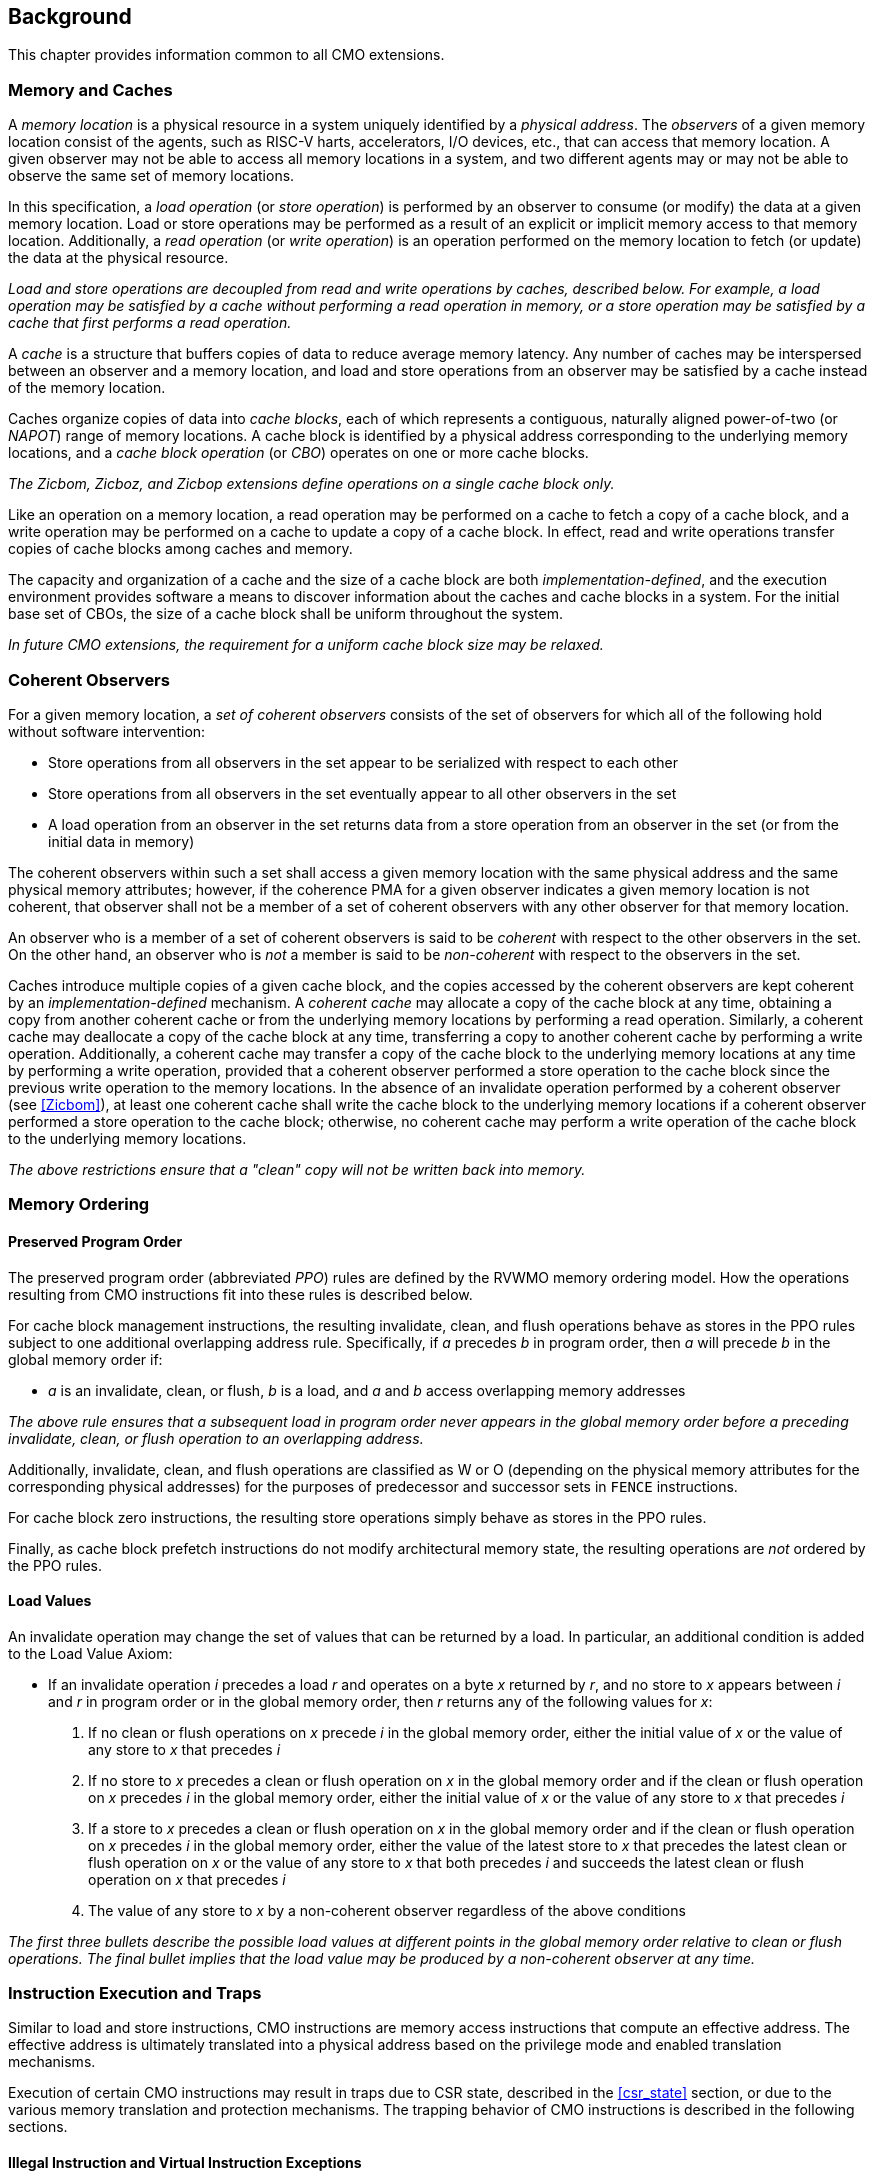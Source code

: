 [#background,reftext="Background"]
== Background

This chapter provides information common to all CMO extensions.

=== Memory and Caches

A _memory location_ is a physical resource in a system uniquely identified by a
_physical address_. The _observers_ of a given memory location consist of the
agents, such as RISC-V harts, accelerators, I/O devices, etc., that can access
that memory location. A given observer may not be able to access all memory
locations in a system, and two different agents may or may not be able to
observe the same set of memory locations.

In this specification, a _load operation_ (or _store operation_) is performed by
an observer to consume (or modify) the data at a given memory location. Load or
store operations may be performed as a result of an explicit or implicit memory
access to that memory location. Additionally, a _read operation_ (or _write
operation_) is an operation performed on the memory location to fetch (or
update) the data at the physical resource.

****

_Load and store operations are decoupled from read and write operations by
caches, described below. For example, a load operation may be satisfied by a
cache without performing a read operation in memory, or a store operation may be
satisfied by a cache that first performs a read operation._

****

A _cache_ is a structure that buffers copies of data to reduce average memory
latency. Any number of caches may be interspersed between an observer and a
memory location, and load and store operations from an observer may be satisfied
by a cache instead of the memory location.

Caches organize copies of data into _cache blocks_, each of which represents a
contiguous, naturally aligned power-of-two (or _NAPOT_) range of memory
locations. A cache block is identified by a physical address corresponding to
the underlying memory locations, and a _cache block operation_ (or _CBO_)
operates on one or more cache blocks.

****

_The Zicbom, Zicboz, and Zicbop extensions define operations on a single cache
block only._

****

Like an operation on a memory location, a read operation may be performed on a
cache to fetch a copy of a cache block, and a write operation may be performed
on a cache to update a copy of a cache block. In effect, read and write
operations transfer copies of cache blocks among caches and memory.

The capacity and organization of a cache and the size of a cache block are both
_implementation-defined_, and the execution environment provides software a
means to discover information about the caches and cache blocks in a system. For
the initial base set of CBOs, the size of a cache block shall be uniform
throughout the system.

****

_In future CMO extensions, the requirement for a uniform cache block size may be
relaxed._

****

=== Coherent Observers

For a given memory location, a _set of coherent observers_ consists of the set
of observers for which all of the following hold without software intervention:

* Store operations from all observers in the set appear to be serialized with
  respect to each other
* Store operations from all observers in the set eventually appear to all other
  observers in the set
* A load operation from an observer in the set returns data from a store
  operation from an observer in the set (or from the initial data in memory)

The coherent observers within such a set shall access a given memory location
with the same physical address and the same physical memory attributes; however,
if the coherence PMA for a given observer indicates a given memory location is
not coherent, that observer shall not be a member of a set of coherent observers
with any other observer for that memory location.

An observer who is a member of a set of coherent observers is said to be
_coherent_ with respect to the other observers in the set. On the other hand, an
observer who is _not_ a member is said to be _non-coherent_ with respect to the
observers in the set.

Caches introduce multiple copies of a given cache block, and the copies accessed
by the coherent observers are kept coherent by an _implementation-defined_
mechanism. A _coherent cache_ may allocate a copy of the cache block at any
time, obtaining a copy from another coherent cache or from the underlying memory
locations by performing a read operation. Similarly, a coherent cache may
deallocate a copy of the cache block at any time, transferring a copy to another
coherent cache by performing a write operation. Additionally, a coherent cache
may transfer a copy of the cache block to the underlying memory locations at any
time by performing a write operation, provided that a coherent observer
performed a store operation to the cache block since the previous write
operation to the memory locations. In the absence of an invalidate operation
performed by a coherent observer (see <<#Zicbom>>), at least one coherent cache
shall write the cache block to the underlying memory locations if a coherent
observer performed a store operation to the cache block; otherwise, no coherent
cache may perform a write operation of the cache block to the underlying memory
locations.

****

_The above restrictions ensure that a "clean" copy will not be written back into
memory._

****

=== Memory Ordering

==== Preserved Program Order

The preserved program order (abbreviated _PPO_) rules are defined by the RVWMO
memory ordering model. How the operations resulting from CMO instructions fit
into these rules is described below.

For cache block management instructions, the resulting invalidate, clean, and
flush operations behave as stores in the PPO rules subject to one additional
overlapping address rule. Specifically, if _a_ precedes _b_ in program order,
then _a_ will precede _b_ in the global memory order if:

* _a_ is an invalidate, clean, or flush, _b_ is a load, and _a_ and _b_ access
  overlapping memory addresses

****

_The above rule ensures that a subsequent load in program order never appears
in the global memory order before a preceding invalidate, clean, or flush
operation to an overlapping address._

****

Additionally, invalidate, clean, and flush operations are classified as W or O
(depending on the physical memory attributes for the corresponding physical
addresses) for the purposes of predecessor and successor sets in `FENCE`
instructions.

For cache block zero instructions, the resulting store operations simply 
behave as stores in the PPO rules.

Finally, as cache block prefetch instructions do not modify architectural memory
state, the resulting operations are _not_ ordered by the PPO rules.

==== Load Values

An invalidate operation may change the set of values that can be returned by a
load. In particular, an additional condition is added to the Load Value Axiom:

* If an invalidate operation _i_ precedes a load _r_ and operates on a byte _x_
  returned by _r_, and no store to _x_ appears between _i_ and _r_ in program
  order or in the global memory order, then _r_ returns any of the following
  values for _x_:

. If no clean or flush operations on _x_ precede _i_ in the global memory order,
  either the initial value of _x_ or the value of any store to _x_ that precedes
  _i_

. If no store to _x_ precedes a clean or flush operation on _x_ in the global
  memory order and if the clean or flush operation on _x_ precedes _i_ in the
  global memory order, either the initial value of _x_ or the value of any store
  to _x_ that precedes _i_

. If a store to _x_ precedes a clean or flush operation on _x_ in the global
  memory order and if the clean or flush operation on _x_ precedes _i_ in the
  global memory order, either the value of the latest store to _x_ that precedes
  the latest clean or flush operation on _x_ or the value of any store to _x_
  that both precedes _i_ and succeeds the latest clean or flush operation on _x_
  that precedes _i_ 

. The value of any store to _x_ by a non-coherent observer regardless of the
  above conditions

****

_The first three bullets describe the possible load values at different points
in the global memory order relative to clean or flush operations. The final
bullet implies that the load value may be produced by a non-coherent observer at
any time._

****

=== Instruction Execution and Traps

Similar to load and store instructions, CMO instructions are memory access
instructions that compute an effective address. The effective address is
ultimately translated into a physical address based on the privilege mode and
enabled translation mechanisms.

Execution of certain CMO instructions may result in traps due to CSR state,
described in the <<#csr_state>> section, or due to the various memory
translation and protection mechanisms. The trapping behavior of CMO instructions
is described in the following sections.

==== Illegal Instruction and Virtual Instruction Exceptions

Cache block management instructions and cache block zero instructions may take
an illegal instruction exception depending on the _current privilege mode_ and
the state of the CMO control registers described in the <<#csr_state>> section.
The current privilege mode refers to the privilege mode of the hart at the time
the instruction is executed.

Cache block prefetch instructions do _not_ take illegal instruction exceptions.

Additionally, CMO instructions do _not_ take virtual instruction exceptions.

==== Page Fault and Guest-Page Fault Exceptions

During address translation, CMO instructions may take a page fault depending on
the type of instruction, the _effective privilege mode_ (as determined by the
`MPRV`, `MPV`, and `MPP` bits in `mstatus`) of the resulting access, and the
permissions granted by the page table entry (PTE). If two-stage address
translation is enabled, CMO instructions may also take a guest-page fault.

A cache block management instruction requires read (`R=1`), write (`W=1`), or
execute (`X=1`) permission (given a legal PTE encoding for the `XWR` bits, as
specified by the privileged architecture) and, if applicable, user access
(`U=1`) in the effective privilege mode; otherwise, the instruction takes a
store page fault exception.

A cache block zero instruction requires write (`W=1`) permission (given a legal
PTE encoding for the `XWR` bits, as specified by the privileged architecture)
and, if applicable, user access (`U=1`) in the effective privilege mode;
otherwise, the instruction takes a store page fault exception.

If G-stage address translation is enabled, the above instructions take a 
store guest-page fault if the G-stage PTE does _not_ permit the access.

A cache block prefetch instruction requires read (`R=1`), write (`W=1`), or
execute (`X=1`) permission (given a legal PTE encoding for the `XWR` bits, as
specified by the privileged architecture) and, if applicable, user access
(`U=1`) in the effective privilege mode. In addition, an implementation may
require any of the following to perform a memory access:

* `PREFETCH.R` may require read (`R=1`) permission
* `PREFETCH.W` may require write (`W=1`) permission
* `PREFETCH.I` may require execute (`X=1`) permission

If the required permission is _not_ granted, however, the instruction does _not_
take a page fault or guest-page fault exception and retires without performing a
memory access.

===== Effect of other `xstatus` bits

The `mstatus.MXR` bit (also `sstatus.MXR`) and the `vsstatus.MXR` bit do _not_
affect the execution of CMO instructions.

The `mstatus.SUM` bit (also `sstatus.SUM`) and the `vsstatus.SUM` bit do _not_
affect the execution of CMO instructions beyond modifying permissions for
S/HS-mode and VS-mode accesses as specified by the privileged architecture.

==== Access Fault Exception

A CMO instruction may take an access fault exception, as detailed in the
privileged architecture specification, that interrupts the address translation
process. Assuming the address translation process completes with a valid
translation, a CMO instruction may also take an access fault exception depending
on the type of instruction, the effective privilege mode of the resulting
access, and the permissions granted by the physical memory protection (PMP) unit
and the physical memory attributes (PMAs).

****

_For now, we assume two things about PMAs:_

. _PMAs are the same for all physical addresses in a cache block_
. _Memory that can be cached cannot be write-only_

****

Read (`R`), write (`W`), and execute (`X`) permissions are granted by the PMP
and the PMAs. Although the PMP may grant different permissions to different
physical addresses in a cache block, the PMAs for a cache block shall be the
same for _all_ physical addresses in the cache block and read permission shall
be granted if write permission has been granted. If these PMA constraints are
_not_ met, the behavior of a CMO instruction is UNSPECIFIED.

For the purposes of access fault determination, the following terms are defined
for a given physical address:

* _joint read permission_ is granted when both the PMP and PMAs allow read
  access to the physical address
* _joint write permission_ is granted when both the PMP and PMAs allow write
  access to the physical address
* _joint execute permission_ is granted when both the PMP and PMAs allow execute
  access to the physical address

A cache block management instruction requires joint read, joint write, or joint
execute permission (given legal PMA and PMP encodings for the `XWR` bits, as
specified by the privileged architecture) for each physical address in a cache
block; otherwise, the instruction takes a store access fault exception.

A cache block zero instruction requires joint write permission (given legal PMA
and PMP encodings for the `XWR` bits, as specified by the privileged
architecture) for each physical address in a cache block; otherwise, the
instruction takes a store access fault exception.

A cache block prefetch instruction requires joint read, joint write, or joint
execute permission (given legal PMA and PMP encodings for the `XWR` bits, as
specified by the privileged architecture) for each physical address in a cache
block. In addition, an implementation may require any of the following to
perform a memory access:

* `PREFETCH.R` may require joint read permission
* `PREFETCH.W` may require joint write permission
* `PREFETCH.I` may require joint execute permission

If the required permission is _not_ granted, however, the instruction does _not_
take an access fault exception and retires without performing a memory access.

==== Address Misaligned Exception

CMO instructions do _not_ generate address misaligned exceptions.

==== Breakpoint Exception and Debug Mode Entry

Unless otherwise defined by the debug architecture specification, the behavior
of trigger modules with respect to CMO instructions is UNSPECIFIED.

****

_For the Zicbom, Zicboz, and Zicbop extensions, this specification recommends
the following common trigger module behaviors:_

* Type 6 address match triggers, i.e. `tdata1.type=6` and `mcontrol6.select=0`,
  should be supported

* Type 2 address/data match triggers, i.e. `tdata1.type=2`, should be
  unsupported
    
* The size of a memory access equals the size of the cache block accessed, and
  the compare values follow from the addresses of the NAPOT memory region
  corresponding to the cache block containing the effective address
  
* Unless an encoding for a cache block is added to the `mcontrol6.size` field,
  an address trigger should only match a memory access from a CBO instruction if
  `mcontrol6.size=0`
    
_If the Zicbom extension is implemented, this specification recommends the
following additional trigger module behaviors:_

* Implementing address match triggers should be optional

* Type 6 data match triggers, i.e. `tdata1.type=6` and `mcontrol6.select=1`,
  should be unsupported

* Memory accesses are considered to be stores, i.e. an address trigger matches
  only if `mcontrol6.store=1`

_If the Zicboz extension is implemented, this specification recommends the
following additional trigger module behaviors:_

* Implementing address match triggers should be mandatory

* Type 6 data match triggers, i.e. `tdata1.type=6` and `mcontrol6.select=1`,
  should be supported, and implementing these triggers should be optional

* Memory accesses are considered to be stores, i.e. an address trigger matches
  only if `mcontrol6.store=1`

_If the Zicbop extension is implemented, this specification recommends the
following additional trigger module behaviors:_

* Implementing address match triggers should be optional

* Type 6 data match triggers, i.e. `tdata1.type=6` and `mcontrol6.select=1`,
  should be unsupported

* Memory accesses may be considered to be loads or stores depending on the
  implementation, i.e. whether an address trigger matches on these instructions
  when `mcontrol6.load=1` or `mcontrol6.store=1` is _implementation-defined_

_This specification also recommends that the behavior of trigger modules with
respect to the Zicboz extension should be defined in version 1.0 of the debug
architecture specification. The behavior of trigger modules with respect to the
Zicbom and Zicbop extensions is expected to be defined in future extensions._

****

==== Hypervisor Extension

For the purposes of writing the `mtinst` or `htinst` register on a trap, the
following standard transformation is defined for the instructions in the Zicbom
and Zicboz extensions:

[wavedrom, , svg]
....
{reg:[
	{ bits: 7,  name: 'opcode'},
	{ bits: 5,  name: 0x0 },
	{ bits: 3,  name: 'funct3'},
	{ bits: 5,  name: 0x0},
	{ bits: 12, name: 'operation'},
]}
....

The `operation` field corresponds to the 12 most significant bits of the
trapping instruction.

****

_As described in the hypervisor extension, a zero may be written into `mtinst`
or `htinst` instead of the standard transformation defined above._

****

=== Effects on Constrained LR/SC Loops

Executing any cache block management instruction (`CBO.INVAL`, `CBO.CLEAN`, or
`CBO.FLUSH`) or a cache block zero instruction (`CBO.ZERO`) may cause a
reservation on another hart to be lost. As a result, executing one of these
instructions constitutes an additional event (similar to executing an
unconditional store or an AMO instruction) that satisfies the eventuality
guarantee of constrained LR/SC loops defined in the A extension.

****

_Executing any cache block prefetch instruction (`PREFETCH.I`, `PREFETCH.R`, or
`PREFETCH.W`) does not impact the eventuality guarantee of constrained LR/SC
loops defined in the A extension; however, these instructions may cause the
periodic cancellation of a reservation on another hart._

****

=== Configuration

*TBD*

* general cache structure/organization?
* relationship among harts? (i.e. which set does a hart belong to?)
* cache block size for management and prefetch
* cache block size for zero
* CBIE support at each privilege level

At a minimum, the configuration structure needs to describe the two cache block
sizes and the supported CBIE values.

=== Open Issues

* Behavior of Zicbom instructions in context of non-cacheable attributes
** Relevant primarily when changing attributes dynamically

* What is the term for the unique identifier of a memory location?
** This specification generally uses _physical address_
** Ambiguity arises when "physical addresses" are remapped at different points
   in the system

* Define misaligned exception for CBO.ZERO to emulate operations in certain
  cases, e.g. for certain PMA combinations?
** Or define what has to work at a platform level?

The above items primarily correspond to future work.
